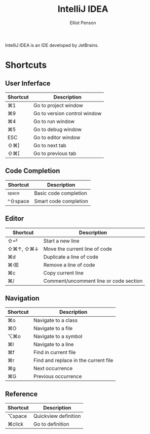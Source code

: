 #+TITLE: IntelliJ IDEA
#+AUTHOR: Elliot Penson

IntelliJ IDEA is an IDE developed by JetBrains.

* Shortcuts

** User Inferface

   | Shortcut | Description                  |
   |----------+------------------------------|
   | ⌘1       | Go to project window         |
   | ⌘9       | Go to version control window |
   | ⌘4       | Go to run window             |
   | ⌘5       | Go to debug window           |
   | ESC      | Go to editor window          |
   | ⇧⌘]      | Go to next tab               |
   | ⇧⌘[      | Go to previous tab           |

** Code Completion

   | Shortcut | Description           |
   |----------+-----------------------|
   | ^space   | Basic code completion |
   | ^⇧space  | Smart code completion |

** Editor

   | Shortcut | Description                            |
   |----------+----------------------------------------|
   | ⇧⏎       | Start a new line                       |
   | ⇧⌘↑, ⇧⌘↓ | Move the current line of code          |
   | ⌘d       | Duplicate a line of code               |
   | ⌘⌫       | Remove a line of code                  |
   | ⌘c       | Copy current line                      |
   | ⌘/       | Comment/uncomment line or code section |

** Navigation

   | Shortcut | Description                          |
   |----------+--------------------------------------|
   | ⌘o       | Navigate to a class                  |
   | ⌘O       | Navigate to a file                   |
   | ⌥⌘o      | Navigate to a symbol                 |
   | ⌘l       | Navigate to a line                   |
   | ⌘f       | Find in current file                 |
   | ⌘r       | Find and replace in the current file |
   | ⌘g       | Next occurrence                      |
   | ⌘G       | Previous occurrence                  |

** Reference

   | Shortcut | Description          |
   |----------+----------------------|
   | ⌥space   | Quickview definition |
   | ⌘click   | Go to definition     |

